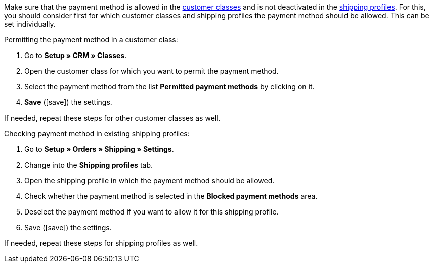 Make sure that the payment method is allowed in the <<crm/managing-contacts#15, customer classes>> and is not deactivated in the <<fulfilment/preparing-the-shipment#1800, shipping profiles>>. For this, you should consider first for which customer classes and shipping profiles the payment method should be allowed. This can be set individually.

[.instruction]
Permitting the payment method in a customer class:

. Go to *Setup » CRM » Classes*.
. Open the customer class for which you want to permit the payment method.
. Select the payment method from the list *Permitted payment methods* by clicking on it.
. *Save* (icon:save[role="green"]) the settings.

If needed, repeat these steps for other customer classes as well.

[.instruction]
Checking payment method in existing shipping profiles:

. Go to *Setup » Orders » Shipping » Settings*.
. Change into the *Shipping profiles* tab.
. Open the shipping profile in which the payment method should be allowed.
. Check whether the payment method is selected in the *Blocked payment methods* area.
. Deselect the payment method if you want to allow it for this shipping profile.
. Save (icon:save[role="green"]) the settings.

If needed, repeat these steps for shipping profiles as well.
